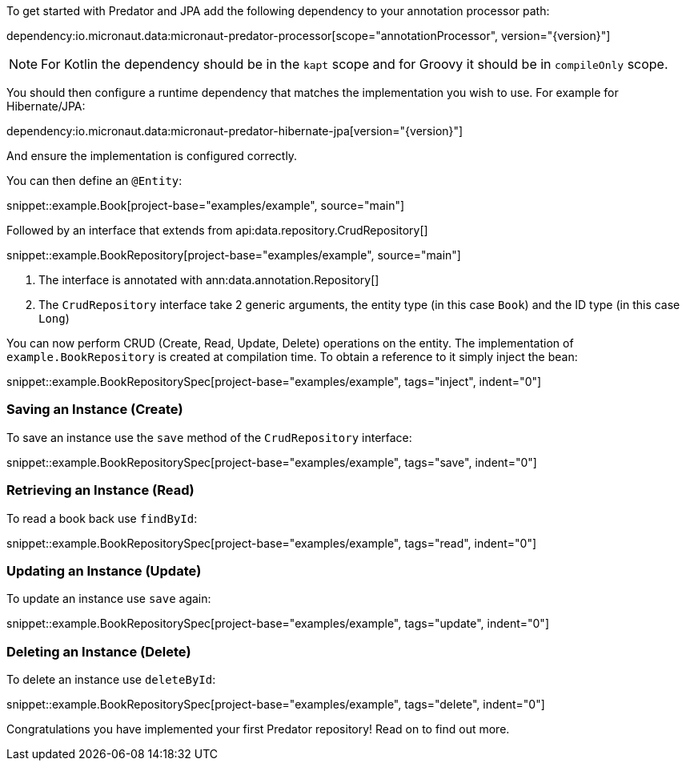 To get started with Predator and JPA add the following dependency to your annotation processor path:

dependency:io.micronaut.data:micronaut-predator-processor[scope="annotationProcessor", version="{version}"]

NOTE: For Kotlin the dependency should be in the `kapt` scope and for Groovy it should be in `compileOnly` scope.

You should then configure a runtime dependency that matches the implementation you wish to use. For example for Hibernate/JPA:

dependency:io.micronaut.data:micronaut-predator-hibernate-jpa[version="{version}"]

And ensure the implementation is configured correctly.

You can then define an `@Entity`:

snippet::example.Book[project-base="examples/example", source="main"]

Followed by an interface that extends from api:data.repository.CrudRepository[]

snippet::example.BookRepository[project-base="examples/example", source="main"]

<1> The interface is annotated with ann:data.annotation.Repository[]
<2> The `CrudRepository` interface take 2 generic arguments, the entity type (in this case `Book`) and the ID type (in this case `Long`)

You can now perform CRUD (Create, Read, Update, Delete) operations on the entity. The implementation of `example.BookRepository` is created at compilation time. To obtain a reference to it simply inject the bean:

snippet::example.BookRepositorySpec[project-base="examples/example", tags="inject", indent="0"]

=== Saving an Instance (Create)

To save an instance use the `save` method of the `CrudRepository` interface:

snippet::example.BookRepositorySpec[project-base="examples/example", tags="save", indent="0"]

=== Retrieving an Instance (Read)

To read a book back use `findById`:

snippet::example.BookRepositorySpec[project-base="examples/example", tags="read", indent="0"]

=== Updating an Instance (Update)

To update an instance use `save` again:

snippet::example.BookRepositorySpec[project-base="examples/example", tags="update", indent="0"]

=== Deleting an Instance (Delete)

To delete an instance use `deleteById`:

snippet::example.BookRepositorySpec[project-base="examples/example", tags="delete", indent="0"]

Congratulations you have implemented your first Predator repository! Read on to find out more.
